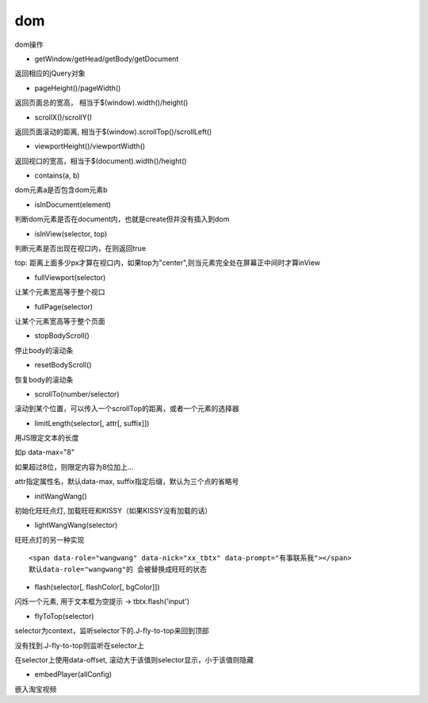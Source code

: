 dom
===============

dom操作

* getWindow/getHead/getBody/getDocument

返回相应的jQuery对象

* pageHeight()/pageWidth()

返回页面总的宽高， 相当于$(window).width()/height()

* scrollX()/scrollY()

返回页面滚动的距离, 相当于$(window).scrollTop()/scrollLeft()

* viewportHeight()/viewportWidth()

返回视口的宽高，相当于$(document).width()/height()

* contains(a, b)

dom元素a是否包含dom元素b

* isInDocument(element)

判断dom元素是否在document内，也就是create但并没有插入到dom

* isInView(selector, top)

判断元素是否出现在视口内，在则返回true

top: 距离上面多少px才算在视口内，如果top为"center",则当元素完全处在屏幕正中间时才算inView

* fullViewport(selector)

让某个元素宽高等于整个视口

* fullPage(selector)

让某个元素宽高等于整个页面

* stopBodyScroll()

停止body的滚动条

* resetBodyScroll()

恢复body的滚动条

* scrollTo(number/selector)

滚动到某个位置，可以传入一个scrollTop的距离，或者一个元素的选择器

* limitLength(selector[, attr[, suffix]])

用JS限定文本的长度

如p data-max="8"

如果超过8位，则限定内容为8位加上...

attr指定属性名，默认data-max, suffix指定后缀，默认为三个点的省略号

* initWangWang()

初始化旺旺点灯, 加载旺旺和KISSY（如果KISSY没有加载的话）

* lightWangWang(selector)

旺旺点灯的另一种实现

::

    <span data-role="wangwang" data-nick="xx_tbtx" data-prompt="有事联系我"></span>
    默认data-role="wangwang"的 会被替换成旺旺的状态

* flash(selector[, flashColor[, bgColor]])

闪烁一个元素, 用于文本框为空提示 -> tbtx.flash('input')


* flyToTop(selector)

selector为context，监听selector下的.J-fly-to-top来回到顶部

没有找到.J-fly-to-top则监听在selector上

在selector上使用data-offset, 滚动大于该值则selector显示，小于该值则隐藏

* embedPlayer(allConfig)

嵌入淘宝视频